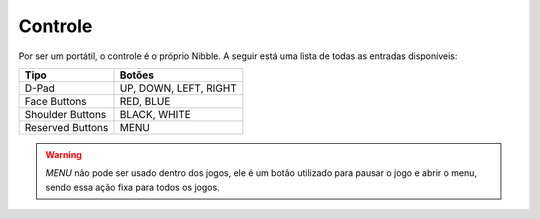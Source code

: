 Controle
========

Por ser um portátil, o controle é o próprio Nibble. A seguir está uma lista de todas as
entradas disponíveis:

+------------------+-----------------------+
| Tipo             | Botões                |
+==================+=======================+
| D-Pad            | UP, DOWN, LEFT, RIGHT |
+------------------+-----------------------+
| Face Buttons     | RED, BLUE             |
+------------------+-----------------------+
| Shoulder Buttons | BLACK, WHITE          |
+------------------+-----------------------+
| Reserved Buttons | MENU                  |
+------------------+-----------------------+

.. warning::

    *MENU* não pode ser usado dentro dos jogos, ele é um botão utilizado para pausar o jogo
    e abrir o menu, sendo essa ação fixa para todos os jogos.
